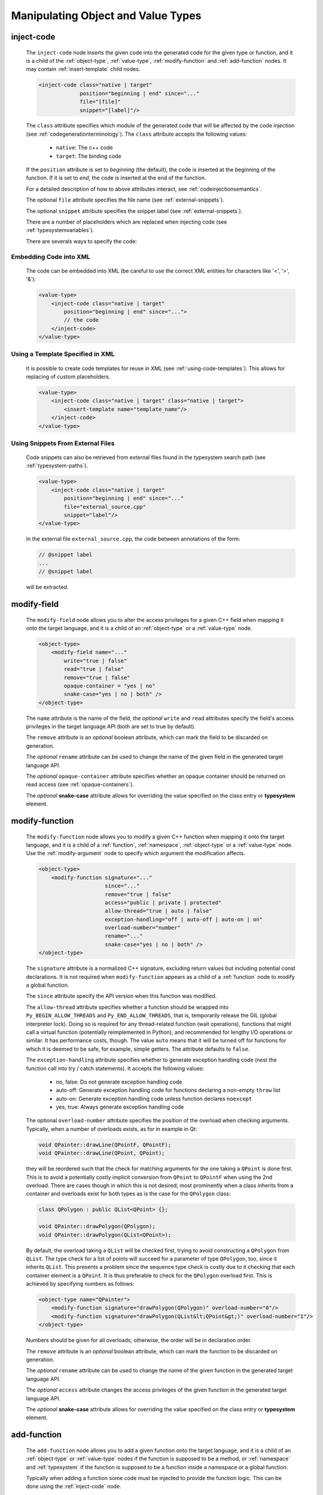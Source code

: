 .. _manipulating-object-and-value-types:

Manipulating Object and Value Types
-----------------------------------

.. _inject-code:

inject-code
^^^^^^^^^^^

    The ``inject-code`` node inserts the given code into the generated code for the
    given type or function, and it is a child of the :ref:`object-type`, :ref:`value-type`,
    :ref:`modify-function` and :ref:`add-function` nodes.
    It may contain :ref:`insert-template` child nodes.

    .. code-block:: xml

        <inject-code class="native | target"
                     position="beginning | end" since="..."
                     file="[file]"
                     snippet="[label]"/>


    The ``class`` attribute specifies which module of the generated code that
    will be affected by the code injection
    (see :ref:`codegenerationterminology`). The ``class`` attribute accepts the
    following values:

        * ``native``: The c++ code
        * ``target``: The binding code

    If the ``position`` attribute is set to *beginning* (the default), the code
    is inserted at the beginning of the function. If it is set to *end*, the code
    is inserted at the end of the function.

    For a detailed description of how to above attributes interact,
    see :ref:`codeinjectionsemantics`.

    The optional ``file`` attribute specifies the file name
    (see :ref:`external-snippets`).

    The optional ``snippet`` attribute specifies the snippet label
    (see :ref:`external-snippets`).

    There are a number of placeholders which are replaced when injecting
    code (see :ref:`typesystemvariables`).

    There are severals ways to specify the code:

Embedding Code into XML
=======================

    The code can be embedded into XML (be careful to use the correct XML entities
    for characters like '<', '>', '&'):

    .. code-block:: xml

         <value-type>
             <inject-code class="native | target"
                 position="beginning | end" since="...">
                 // the code
             </inject-code>
         </value-type>


Using a Template Specified in XML
=================================

    It is possible to create code templates for reuse in XML
    (see :ref:`using-code-templates`). This allows for replacing of custom
    placeholders.

    .. code-block:: xml

         <value-type>
             <inject-code class="native | target" class="native | target">
                 <insert-template name="template_name"/>
             </inject-code>
         </value-type>


.. _external-snippets:

Using Snippets From External Files
==================================

    Code snippets can also be retrieved from external files found in the
    typesystem search path (see :ref:`typesystem-paths`).

    .. code-block:: xml

         <value-type>
             <inject-code class="native | target"
                 position="beginning | end" since="..."
                 file="external_source.cpp"
                 snippet="label"/>
         </value-type>


    In the external file ``external_source.cpp``, the code between annotations
    of the form:

    .. code-block:: c++

        // @snippet label
        ...
        // @snippet label


    will be extracted.

.. _modify-field:

modify-field
^^^^^^^^^^^^

    The ``modify-field`` node allows you to alter the access privileges for a given
    C++ field when mapping it onto the target language, and it is a child of an
    :ref:`object-type` or a :ref:`value-type` node.

    .. code-block:: xml

         <object-type>
             <modify-field name="..."
                 write="true | false"
                 read="true | false"
                 remove="true | false"
                 opaque-container = "yes | no"
                 snake-case="yes | no | both" />
         </object-type>

    The ``name`` attribute is the name of the field, the *optional* ``write``
    and ``read`` attributes specify the field's access privileges in the target
    language API (both are set to true by default).

    The ``remove`` attribute is an *optional* boolean attribute, which can
    mark the field to be discarded on generation.

    The  *optional* ``rename`` attribute can be used to change the name of the
    given field in the generated target language API.

    The *optional* ``opaque-container`` attribute specifies whether
    an opaque container should be returned on read access
    (see :ref:`opaque-containers`).

    The *optional* **snake-case** attribute allows for overriding the value
    specified on the class entry or **typesystem** element.

.. _modify-function:

modify-function
^^^^^^^^^^^^^^^

    The ``modify-function`` node allows you to modify a given C++ function when
    mapping it onto the target language, and it is a child of a :ref:`function`,
    :ref:`namespace`, :ref:`object-type` or a :ref:`value-type` node.
    Use the :ref:`modify-argument` node to specify which argument the
    modification affects.

    .. code-block:: xml

         <object-type>
             <modify-function signature="..."
                              since="..."
                              remove="true | false"
                              access="public | private | protected"
                              allow-thread="true | auto | false"
                              exception-handling="off | auto-off | auto-on | on"
                              overload-number="number"
                              rename="..."
                              snake-case="yes | no | both" />
         </object-type>

    The ``signature`` attribute is a normalized C++ signature, excluding return
    values but including potential const declarations. It is not required
    when ``modify-function`` appears as a child of a :ref:`function` node to
    modify a global function.

    The ``since`` attribute specify the API version when this function was modified.

    The ``allow-thread`` attribute specifies whether a function should be wrapped
    into ``Py_BEGIN_ALLOW_THREADS`` and ``Py_END_ALLOW_THREADS``, that is,
    temporarily release the GIL (global interpreter lock). Doing so is required
    for any thread-related  function (wait operations), functions that might call
    a virtual function (potentially reimplemented in Python), and recommended for
    lengthy I/O operations or similar. It has performance costs, though.
    The value ``auto`` means that it will be turned off for functions for which
    it is deemed to be safe, for example, simple getters.
    The attribute defaults to ``false``.

    The ``exception-handling`` attribute specifies whether to generate exception
    handling code (nest the function call into try / catch statements). It accepts
    the following values:

           * no, false: Do not generate exception handling code
           * auto-off: Generate exception handling code for functions
             declaring a non-empty ``throw`` list
           * auto-on: Generate exception handling code unless function
             declares ``noexcept``
           * yes, true: Always generate exception handling code

    The optional ``overload-number`` attribute specifies the position of the
    overload when checking arguments. Typically, when a number of overloads
    exists, as for in example in Qt:

    .. code-block:: c++

        void QPainter::drawLine(QPointF, QPointF);
        void QPainter::drawLine(QPoint, QPoint);

    they will be reordered such that the check for matching arguments for the
    one taking a ``QPoint`` is done first. This is to avoid a potentially
    costly implicit conversion from ``QPoint`` to ``QPointF`` when using the
    2nd overload. There are cases though in which this is not desired;
    most prominently when a class inherits from a container and overloads exist
    for both types as is the case for the ``QPolygon`` class:

    .. code-block:: c++

        class QPolygon : public QList<QPoint> {};

        void QPainter::drawPolygon(QPolygon);
        void QPainter::drawPolygon(QList<QPoint>);

    By default, the overload taking a ``QList`` will be checked first, trying
    to avoid constructing a ``QPolygon`` from ``QList``. The type check for a
    list of points will succeed for a parameter of type ``QPolygon``, too,
    since it inherits ``QList``. This presents a problem since the sequence
    type check is costly due to it checking that each container element is a
    ``QPoint``. It is thus preferable to check for the ``QPolygon`` overload
    first. This is achieved by specifying numbers as follows:

    .. code-block:: xml

        <object-type name="QPainter">
            <modify-function signature="drawPolygon(QPolygon)" overload-number="0"/>
            <modify-function signature="drawPolygon(QList&lt;QPoint&gt;)" overload-number="1"/>
        </object-type>

    Numbers should be given for all overloads; otherwise, the order will be in
    declaration order.

    The ``remove`` attribute is an *optional* boolean attribute, which can
    mark the function to be discarded on generation.

    The  *optional* ``rename`` attribute can be used to change the name of the
    given function in the generated target language API.

    The  *optional* ``access`` attribute changes the access privileges of the
    given function in the generated target language API.

    The *optional* **snake-case** attribute allows for overriding the value
    specified on the class entry or **typesystem** element.

.. _add-function:

add-function
^^^^^^^^^^^^

    The ``add-function`` node allows you to add a given function onto the target
    language, and it is a child of an :ref:`object-type` or :ref:`value-type` nodes if the
    function is supposed to be a method, or :ref:`namespace` and :ref:`typesystem` if
    the function is supposed to be a function inside a namespace or a global function.

    Typically when adding a function some code must be injected to provide the function
    logic. This can be done using the :ref:`inject-code` node.

    .. code-block:: xml

         <object-type>
             <add-function signature="..." return-type="..." access="public | protected" static="yes | no" classmethod="yes | no" since="..."/>
         </object-type>

    The ``return-type`` attribute defaults to *void*, the ``access`` to *public* and the ``static`` one to *no*.

    The ``since`` attribute specifies the API version when this function was added.

    The ``classmethod`` attribute specifies whether the function should be a Python class method.
    It sets the METH_CLASS flag which means that ``PyTypeObject`` instead of an instance
    ``PyObject`` is passed as self, which needs to be handled in injected code.

    Note that the label "static" in Qt's class documentation almost always means that a Python
    ``classmethod`` should be generated, because an object's class is always accessible from the
    static C++ code, while Python needs the explicit "self" parameter that ``classmethod``
    provides.

    Within the signature, names for the function parameters can be specified by
    enclosing them within the delimiter *@*:

    .. code-block::

        void foo(int @parameter1@,float)


    See :ref:`sequence-protocol` for adding the respective functions.

.. _declare-function:

declare-function
^^^^^^^^^^^^^^^^

    The ``declare-function`` node allows you to declare a function present in
    the type and it is a child of an :ref:`object-type` or :ref:`value-type` nodes
    if the function is supposed to be a method, or :ref:`namespace` and
    :ref:`typesystem` if the function is supposed to be a function inside a
    namespace or a global function.

    .. code-block:: xml

         <container-type>
             <declare-function signature="..." return-type="..." since="..."/>
         </container-type>

    The ``return-type`` attribute defaults to *void*.

    The ``since`` attribute specifies the API version when this function was
    added.

    This is useful to make functions known to shiboken which its code parser
    does not detect. For example, in Qt 6, the ``append()`` function of the
    ``QList<T>`` container takes an argument of ``parameter_type`` which is
    specialized to ``T`` for simple types and ``const T &`` for complex types
    by some template expression which the code parser cannot resolve.
    In that case, the function can be declared with a simple signature:

    .. code-block:: xml

         <container-type name="QList">
             <declare-function signature="append(T)"/>
         </container-type>

    This tells shiboken a public function of that signature exists and
    bindings will be created in specializations of ``QList``.

.. _property-declare:

property
^^^^^^^^

    The ``property`` element allows you to specify properties consisting of
    a type and getter and setter functions.

    It may appear as a child of a complex type such as :ref:`object-type` or
    :ref:`value-type`.

    If the PySide6 extension is not present, code will be generated using the
    ``PyGetSetDef`` struct, similar to what is generated for fields.

    If the PySide6 extension is present, those properties complement the
    properties obtained from the ``Q_PROPERTY`` macro in Qt-based code.
    The properties will be handled in ``libpyside`` unless code generation
    is forced.

    .. code-block:: xml

        <property name="..." type="..." get="..." set="..."
                  generate-getsetdef="yes | no" since="..."/>

    The ``name`` attribute specifies the name of the property, the ``type``
    attribute specifies the C++ type and the ``get`` attribute specifies the
    name of the accessor function.

    The optional ``set`` attribute specifies name of the setter function.

    The optional ``generate-getsetdef`` attribute specifies whether to generate
    code for if the PySide6 extension is present (indicating this property is not
    handled by libpyside). It defaults to *no*.

    The optional ``since`` attribute specifies the API version when this
    property appears.

    For a typical C++ class, like:

    .. code-block:: c++

        class Test {
        public:
            int getValue() const;
            void setValue();
        };

    ``value`` can then be specified to be a property:

    .. code-block:: xml

        <value-type name="Test">
            <property name="value" type="int" get="getValue" set="setValue"/>

    With that, a more pythonic style can be used:

    .. code-block:: python

        test = Test()
        test.value = 42

    For Qt classes (with the PySide6 extension present), additional setters
    and getters that do not appear as ``Q_PROPERTY``, can be specified to
    be properties:

    .. code-block:: xml

        <object-type name="QMainWindow">
            <property name="centralWidget" type="QWidget *" get="centralWidget" set="setCentralWidget"/>

    in addition to the normal properties of ``QMainWindow`` defined for
    Qt Designer usage.

    .. note:: In the *Qt* coding style, the property name typically conflicts
        with the getter name. It is recommended to exclude the getter from the
        wrapper generation using the ``remove`` function modification.

